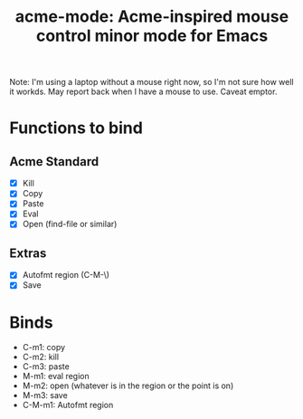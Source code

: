 #+TITLE: acme-mode: Acme-inspired mouse control minor mode for Emacs

Note: I'm using a laptop without a mouse right now, so I'm not sure how well it workds. May report back when I have a mouse to use. Caveat emptor.

* Functions to bind
** Acme Standard
- [X] Kill
- [X] Copy
- [X] Paste
- [X] Eval
- [X] Open (find-file or similar)

** Extras
- [X] Autofmt region (C-M-\)
- [X] Save

* Binds
- C-m1: copy
- C-m2: kill
- C-m3: paste
- M-m1: eval region
- M-m2: open (whatever is in the region or the point is on)
- M-m3: save
- C-M-m1: Autofmt region
